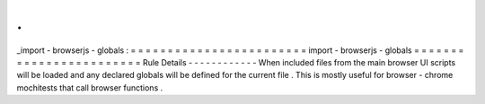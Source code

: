 .
.
_import
-
browserjs
-
globals
:
=
=
=
=
=
=
=
=
=
=
=
=
=
=
=
=
=
=
=
=
=
=
=
=
import
-
browserjs
-
globals
=
=
=
=
=
=
=
=
=
=
=
=
=
=
=
=
=
=
=
=
=
=
=
=
Rule
Details
-
-
-
-
-
-
-
-
-
-
-
-
When
included
files
from
the
main
browser
UI
scripts
will
be
loaded
and
any
declared
globals
will
be
defined
for
the
current
file
.
This
is
mostly
useful
for
browser
-
chrome
mochitests
that
call
browser
functions
.
